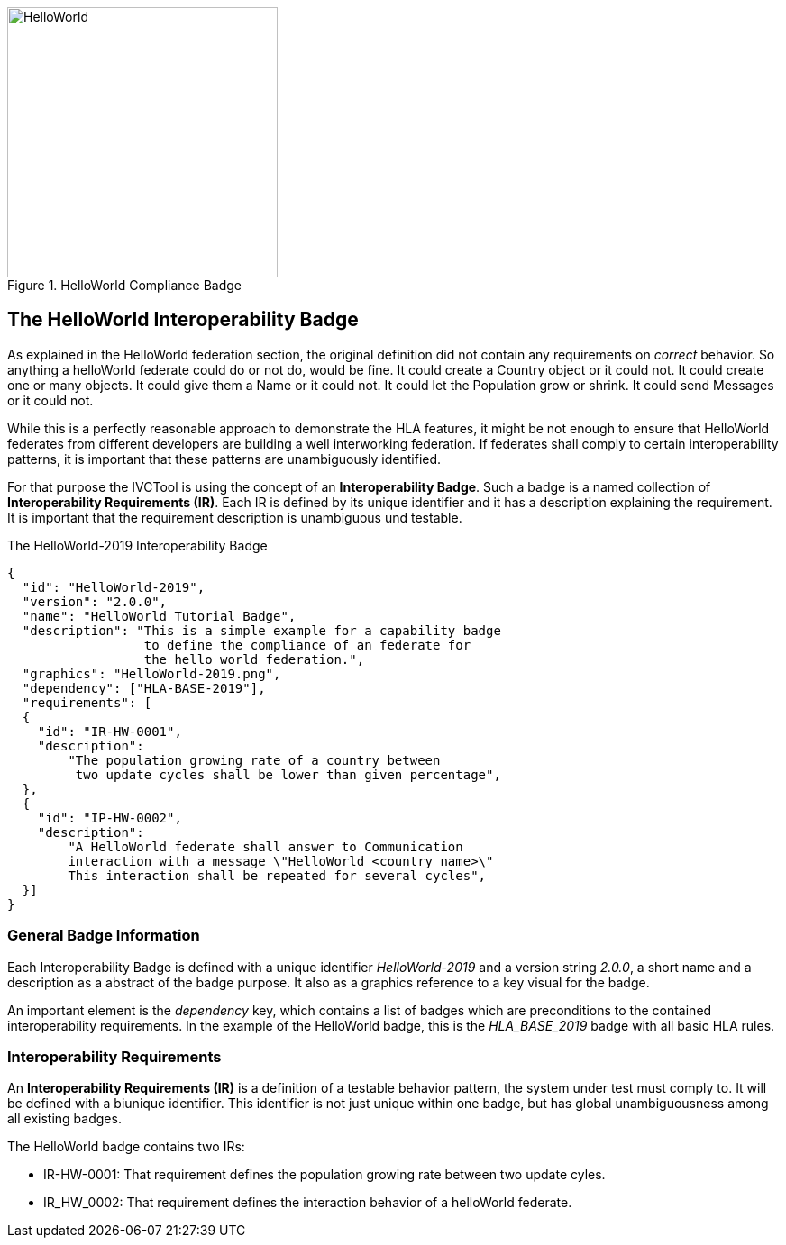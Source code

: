 .HelloWorld Compliance Badge
image::https://github.com/IVCTool/IVCT_Framework/blob/TestSuites/RuntimeConfig/Badges/HelloWorld-2019.png?raw=true[HelloWorld, 300, role="right"]

== The HelloWorld Interoperability Badge

As explained in the HelloWorld federation section, the original definition did not contain any requirements on _correct_ behavior. So anything a helloWorld federate could do or not do, would be fine. It could create a Country object or it could not. It could create one or many objects. It could give them a Name or it could not. It could let the Population grow or shrink. It could send Messages or it could not.

While this is a perfectly reasonable approach to demonstrate the HLA features, it might be not enough to ensure that HelloWorld federates from different developers are building a well interworking federation. If federates shall comply to certain interoperability patterns, it is important that these patterns are unambiguously identified.

For that purpose the IVCTool is using the concept of an *Interoperability Badge*. Such a badge is a named collection of *Interoperability Requirements (IR)*. Each IR is defined by its unique identifier and it has a description explaining the requirement. It is important that the requirement description is unambiguous und testable.



.The HelloWorld-2019 Interoperability Badge
[source, yaml]
----
{
  "id":	"HelloWorld-2019",
  "version": "2.0.0",
  "name": "HelloWorld Tutorial Badge",
  "description": "This is a simple example for a capability badge
                  to define the compliance of an federate for
                  the hello world federation.",
  "graphics": "HelloWorld-2019.png",
  "dependency":	["HLA-BASE-2019"],
  "requirements": [
  {
    "id": "IR-HW-0001",
    "description":
        "The population growing rate of a country between
         two update cycles shall be lower than given percentage",
  },
  {
    "id": "IP-HW-0002",
    "description":
        "A HelloWorld federate shall answer to Communication
        interaction with a message \"HelloWorld <country name>\"
        This interaction shall be repeated for several cycles",
  }]
}
----

=== General Badge Information

Each Interoperability Badge is defined with a unique identifier _HelloWorld-2019_ and a version string _2.0.0_, a short name and a description as a abstract of the badge purpose. It also as a graphics reference to a key visual for the badge.

An important element is the _dependency_ key, which contains a list of badges which are preconditions to the contained interoperability requirements. In the example of the HelloWorld badge, this is the _HLA_BASE_2019_ badge with all basic HLA rules.


=== Interoperability Requirements

An *Interoperability Requirements (IR)* is a definition of a testable behavior pattern, the system under test must comply to. It will be defined with a biunique identifier. This identifier is not just unique within one badge, but has global unambiguousness among all existing badges.

The HelloWorld badge contains two IRs:

* IR-HW-0001: That requirement defines the population growing rate between two update cyles.

* IR_HW_0002: That requirement defines the interaction behavior of a helloWorld federate.
